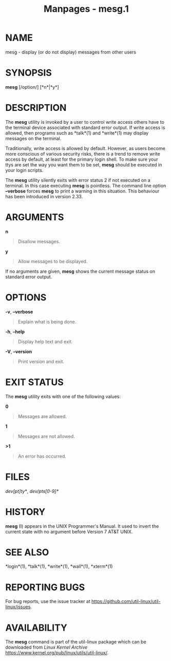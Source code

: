 #+TITLE: Manpages - mesg.1
* NAME
mesg - display (or do not display) messages from other users

* SYNOPSIS
*mesg* [/option/] [*n*|*y*]

* DESCRIPTION
The *mesg* utility is invoked by a user to control write access others
have to the terminal device associated with standard error output. If
write access is allowed, then programs such as *talk*(1) and *write*(1)
may display messages on the terminal.

Traditionally, write access is allowed by default. However, as users
become more conscious of various security risks, there is a trend to
remove write access by default, at least for the primary login shell. To
make sure your ttys are set the way you want them to be set, *mesg*
should be executed in your login scripts.

The *mesg* utility silently exits with error status 2 if not executed on
a terminal. In this case executing *mesg* is pointless. The command line
option *--verbose* forces *mesg* to print a warning in this situation.
This behaviour has been introduced in version 2.33.

* ARGUMENTS
*n*

#+begin_quote
Disallow messages.

#+end_quote

*y*

#+begin_quote
Allow messages to be displayed.

#+end_quote

If no arguments are given, *mesg* shows the current message status on
standard error output.

* OPTIONS
*-v*, *--verbose*

#+begin_quote
Explain what is being done.

#+end_quote

*-h*, *--help*

#+begin_quote
Display help text and exit.

#+end_quote

*-V*, *--version*

#+begin_quote
Print version and exit.

#+end_quote

* EXIT STATUS
The *mesg* utility exits with one of the following values:

*0*

#+begin_quote
Messages are allowed.

#+end_quote

*1*

#+begin_quote
Messages are not allowed.

#+end_quote

*>1*

#+begin_quote
An error has occurred.

#+end_quote

* FILES
//dev/[pt]ty*/, //dev/pts/[0-9]*/

* HISTORY
*mesg* (I) appears in the UNIX Programmer's Manual. It used to invert
the current state with no argument before Version 7 AT&T UNIX.

* SEE ALSO
*login*(1), *talk*(1), *write*(1), *wall*(1), *xterm*(1)

* REPORTING BUGS
For bug reports, use the issue tracker at
<https://github.com/util-linux/util-linux/issues>.

* AVAILABILITY
The *mesg* command is part of the util-linux package which can be
downloaded from /Linux Kernel Archive/
<https://www.kernel.org/pub/linux/utils/util-linux/>.
